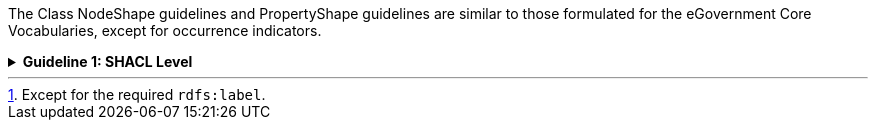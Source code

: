 
ifdef::env-github[]
:guideline-number: 96
:base-wiki-dir: https://github.com/ecobosco/SEMICguidelines/wiki/
:imagesdir: https://github.com/ecobosco/SEMICguidelines/blob/master/asciidoc/art/
endif::[]

The Class NodeShape guidelines and PropertyShape guidelines are similar to those formulated for the eGovernment Core Vocabularies, except for occurrence indicators.

ifndef::backend-pdf[.**Guideline {counter:guideline-number}: SHACL Level**]
[%collapsible]
====
ifdef::backend-pdf[**Guideline {counter:guideline-number}: SHACL Level**::]
{nbsp} **Summary**::
`+sh:minCount+` and sh:maxCount SHOULD be indicated.footnote:[Except for the required `+rdfs:label+`.].


{nbsp} **Description** ::
As noted earlier, the occurrences are indicated on the level of the application profiles.

ifndef::backend-pdf[]
++++
<details>
    <summary><b><i>Example</i></b></summary>
++++
{empty}::
endif::[]
ifdef::backend-pdf[]
{nbsp} **Example**::
endif::[]
[source,turtle]
----
cb-c:LegalEntity-companyStatus
  sh:in (
  	<http://vocab.belgif.be/auth/companyStatus/active>
  	<http://vocab.belgif.be/auth/companyStatus/defaulted>
  	<http://vocab.belgif.be/auth/companyStatus/stopped>
	);
  sh:minCount 1;
  sh:maxCount 1;
----
ifndef::backend-pdf[]
++++
</details>
++++
++++
<details>
    <summary><b><i>Aggregated example</i></b></summary>
++++
{empty}::
endif::[]
ifdef::backend-pdf[]
{nbsp} **Aggregated example**::
endif::[]
[source,turtle]
----
@prefix cb-ap: <https://data.europe.eu/semanticassets/ns/cbv-ap_v1.0.0#> . <--3-->
@prefix cb-c: <https://data.europe.eu/semanticassets/ns/cbv-constraints_v1.0.0#> .
@prefix cb: <https://data.europe.eu/semanticassets/ns/cbv_v1.0.0#> .
@prefix owl: <http://www.w3.org/2002/07/owl#> .
@prefix rdf: <http://www.w3.org/1999/02/22-rdf-syntax-ns#> .
@prefix rdfs: <http://www.w3.org/2000/01/rdf-schema#> .
@prefix sh: <http://www.w3.org/ns/shacl#> .
@prefix xsd: <http://www.w3.org/2001/XMLSchema#> .
@prefix owl: <http://www.w3.org/2002/07/owl#> .
@prefix dcterms: <http://purl.org/dc/terms/> .
<https://data.europe.eu/semanticassets/ns/cbv-ap_v1.0.0> <--1-->
  a owl:Ontology; <--1-->
  owl:imports <https://data.europe.eu/semanticassets/ns/cbv-constraints_v1.0.0>; <--2-->
  dcterms:title "Business eGovernment Core Vocabulary constraint SHACL AP"@en; <--4-->
  dcterms:description """The Core Business Vocabulary constraint SHACL Application Profile provides the classes with their attributes and relationships, and the constraints on occurrences and values used."""@en; <--4-->
  .
cb-c:LegalEntity-companyStatus
  sh:in (
  	<http://vocab.belgif.be/auth/companyStatus/active>
  	<http://vocab.belgif.be/auth/companyStatus/defaulted>
  	<http://vocab.belgif.be/auth/companyStatus/stopped>
	);
  sh:minCount 1; <--5-->
  sh:maxCount 1; <--5-->  
  .
----
<1> Guideline 93
<2> Guideline 94
<3> Guideline 95
<4> Guideline 96
<5> Guideline 97
ifndef::backend-pdf[]
++++
</details>
++++
endif::[]
====
